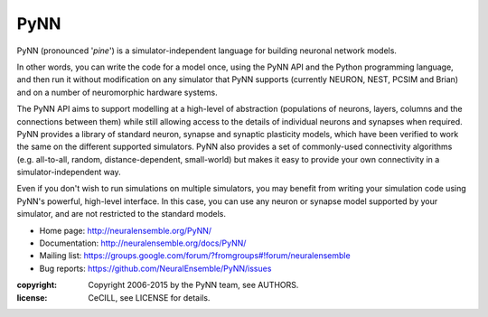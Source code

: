 PyNN
====

PyNN (pronounced '*pine*') is a simulator-independent language for building
neuronal network models.

In other words, you can write the code for a model once, using the PyNN API and
the Python programming language, and then run it without modification on any
simulator that PyNN supports (currently NEURON, NEST, PCSIM and Brian) and
on a number of neuromorphic hardware systems.

The PyNN API aims to support modelling at a high-level of abstraction
(populations of neurons, layers, columns and the connections between them) while
still allowing access to the details of individual neurons and synapses when
required. PyNN provides a library of standard neuron, synapse and synaptic
plasticity models, which have been verified to work the same on the different
supported simulators. PyNN also provides a set of commonly-used connectivity
algorithms (e.g. all-to-all, random, distance-dependent, small-world) but makes
it easy to provide your own connectivity in a simulator-independent way.

Even if you don't wish to run simulations on multiple simulators, you may
benefit from writing your simulation code using PyNN's powerful, high-level
interface. In this case, you can use any neuron or synapse model supported by
your simulator, and are not restricted to the standard models.


- Home page: http://neuralensemble.org/PyNN/
- Documentation: http://neuralensemble.org/docs/PyNN/
- Mailing list: https://groups.google.com/forum/?fromgroups#!forum/neuralensemble
- Bug reports: https://github.com/NeuralEnsemble/PyNN/issues


:copyright: Copyright 2006-2015 by the PyNN team, see AUTHORS.
:license: CeCILL, see LICENSE for details.

.. image:: https://travis-ci.org/NeuralEnsemble/PyNN.png?branch=master
   :target: https://travis-ci.org/NeuralEnsemble/PyNN
   :alt: Unit Test Status
